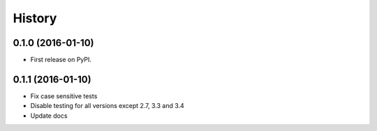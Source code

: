 =======
History
=======

0.1.0 (2016-01-10)
------------------

* First release on PyPI.

0.1.1 (2016-01-10)
------------------

* Fix case sensitive tests
* Disable testing for all versions except 2.7, 3.3 and 3.4
* Update docs